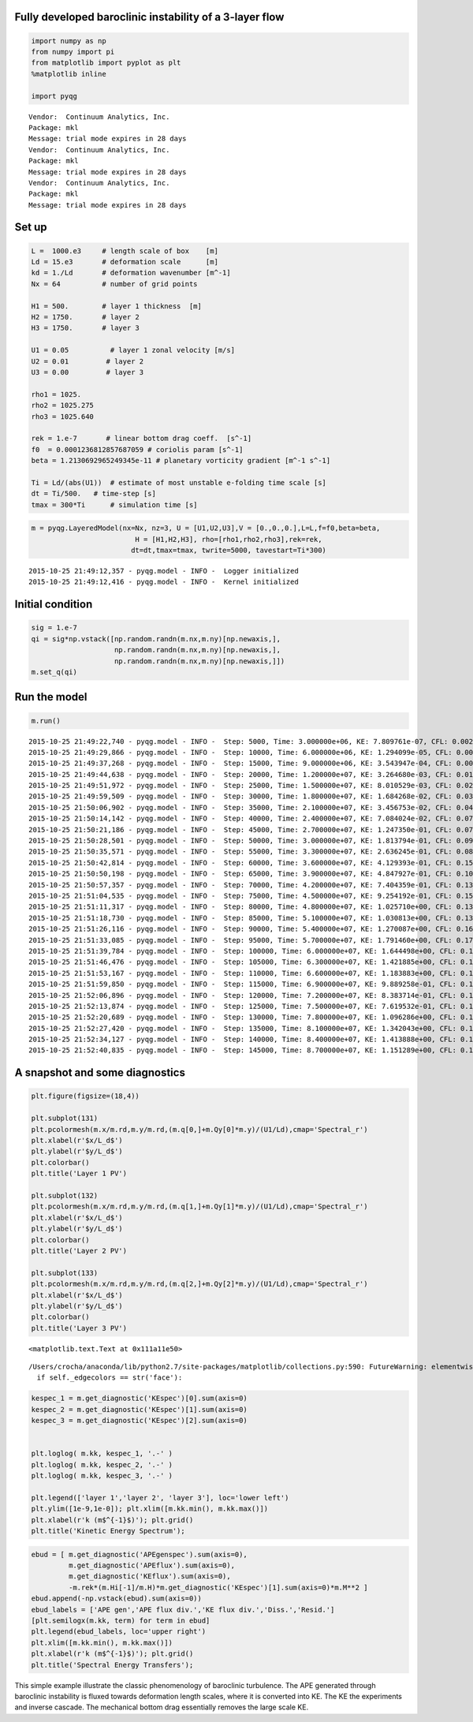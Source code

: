 
Fully developed baroclinic instability of a 3-layer flow
========================================================

.. code:: python

    import numpy as np
    from numpy import pi
    from matplotlib import pyplot as plt
    %matplotlib inline
    
    import pyqg


.. parsed-literal::

    Vendor:  Continuum Analytics, Inc.
    Package: mkl
    Message: trial mode expires in 28 days
    Vendor:  Continuum Analytics, Inc.
    Package: mkl
    Message: trial mode expires in 28 days
    Vendor:  Continuum Analytics, Inc.
    Package: mkl
    Message: trial mode expires in 28 days


Set up
======

.. code:: python

    L =  1000.e3     # length scale of box    [m]
    Ld = 15.e3       # deformation scale      [m]
    kd = 1./Ld       # deformation wavenumber [m^-1]
    Nx = 64          # number of grid points
    
    H1 = 500.        # layer 1 thickness  [m]
    H2 = 1750.       # layer 2 
    H3 = 1750.       # layer 3 
    
    U1 = 0.05          # layer 1 zonal velocity [m/s]
    U2 = 0.01         # layer 2
    U3 = 0.00         # layer 3
    
    rho1 = 1025.
    rho2 = 1025.275
    rho3 = 1025.640
    
    rek = 1.e-7       # linear bottom drag coeff.  [s^-1]
    f0  = 0.0001236812857687059 # coriolis param [s^-1]
    beta = 1.2130692965249345e-11 # planetary vorticity gradient [m^-1 s^-1]
    
    Ti = Ld/(abs(U1))  # estimate of most unstable e-folding time scale [s]
    dt = Ti/500.   # time-step [s]
    tmax = 300*Ti      # simulation time [s]

.. code:: python

    m = pyqg.LayeredModel(nx=Nx, nz=3, U = [U1,U2,U3],V = [0.,0.,0.],L=L,f=f0,beta=beta,
                             H = [H1,H2,H3], rho=[rho1,rho2,rho3],rek=rek,
                            dt=dt,tmax=tmax, twrite=5000, tavestart=Ti*300)


.. parsed-literal::

    2015-10-25 21:49:12,357 - pyqg.model - INFO -  Logger initialized
    2015-10-25 21:49:12,416 - pyqg.model - INFO -  Kernel initialized


Initial condition
=================

.. code:: python

    sig = 1.e-7
    qi = sig*np.vstack([np.random.randn(m.nx,m.ny)[np.newaxis,],
                        np.random.randn(m.nx,m.ny)[np.newaxis,],
                        np.random.randn(m.nx,m.ny)[np.newaxis,]])
    m.set_q(qi)

Run the model
=============

.. code:: python

    m.run()


.. parsed-literal::

    2015-10-25 21:49:22,740 - pyqg.model - INFO -  Step: 5000, Time: 3.000000e+06, KE: 7.809761e-07, CFL: 0.002064
    2015-10-25 21:49:29,866 - pyqg.model - INFO -  Step: 10000, Time: 6.000000e+06, KE: 1.294099e-05, CFL: 0.002536
    2015-10-25 21:49:37,268 - pyqg.model - INFO -  Step: 15000, Time: 9.000000e+06, KE: 3.543947e-04, CFL: 0.006603
    2015-10-25 21:49:44,638 - pyqg.model - INFO -  Step: 20000, Time: 1.200000e+07, KE: 3.264680e-03, CFL: 0.016581
    2015-10-25 21:49:51,972 - pyqg.model - INFO -  Step: 25000, Time: 1.500000e+07, KE: 8.010529e-03, CFL: 0.026138
    2015-10-25 21:49:59,509 - pyqg.model - INFO -  Step: 30000, Time: 1.800000e+07, KE: 1.684268e-02, CFL: 0.039642
    2015-10-25 21:50:06,902 - pyqg.model - INFO -  Step: 35000, Time: 2.100000e+07, KE: 3.456753e-02, CFL: 0.048855
    2015-10-25 21:50:14,142 - pyqg.model - INFO -  Step: 40000, Time: 2.400000e+07, KE: 7.084024e-02, CFL: 0.072394
    2015-10-25 21:50:21,186 - pyqg.model - INFO -  Step: 45000, Time: 2.700000e+07, KE: 1.247350e-01, CFL: 0.073444
    2015-10-25 21:50:28,501 - pyqg.model - INFO -  Step: 50000, Time: 3.000000e+07, KE: 1.813794e-01, CFL: 0.097114
    2015-10-25 21:50:35,571 - pyqg.model - INFO -  Step: 55000, Time: 3.300000e+07, KE: 2.636245e-01, CFL: 0.084097
    2015-10-25 21:50:42,814 - pyqg.model - INFO -  Step: 60000, Time: 3.600000e+07, KE: 4.129393e-01, CFL: 0.152460
    2015-10-25 21:50:50,198 - pyqg.model - INFO -  Step: 65000, Time: 3.900000e+07, KE: 4.847927e-01, CFL: 0.107015
    2015-10-25 21:50:57,357 - pyqg.model - INFO -  Step: 70000, Time: 4.200000e+07, KE: 7.404359e-01, CFL: 0.136182
    2015-10-25 21:51:04,535 - pyqg.model - INFO -  Step: 75000, Time: 4.500000e+07, KE: 9.254192e-01, CFL: 0.155382
    2015-10-25 21:51:11,317 - pyqg.model - INFO -  Step: 80000, Time: 4.800000e+07, KE: 1.025710e+00, CFL: 0.135584
    2015-10-25 21:51:18,730 - pyqg.model - INFO -  Step: 85000, Time: 5.100000e+07, KE: 1.030813e+00, CFL: 0.130809
    2015-10-25 21:51:26,116 - pyqg.model - INFO -  Step: 90000, Time: 5.400000e+07, KE: 1.270087e+00, CFL: 0.167862
    2015-10-25 21:51:33,085 - pyqg.model - INFO -  Step: 95000, Time: 5.700000e+07, KE: 1.791460e+00, CFL: 0.176772
    2015-10-25 21:51:39,784 - pyqg.model - INFO -  Step: 100000, Time: 6.000000e+07, KE: 1.644498e+00, CFL: 0.131095
    2015-10-25 21:51:46,476 - pyqg.model - INFO -  Step: 105000, Time: 6.300000e+07, KE: 1.421885e+00, CFL: 0.127148
    2015-10-25 21:51:53,167 - pyqg.model - INFO -  Step: 110000, Time: 6.600000e+07, KE: 1.183883e+00, CFL: 0.110700
    2015-10-25 21:51:59,850 - pyqg.model - INFO -  Step: 115000, Time: 6.900000e+07, KE: 9.889258e-01, CFL: 0.115063
    2015-10-25 21:52:06,896 - pyqg.model - INFO -  Step: 120000, Time: 7.200000e+07, KE: 8.383714e-01, CFL: 0.105721
    2015-10-25 21:52:13,874 - pyqg.model - INFO -  Step: 125000, Time: 7.500000e+07, KE: 7.619532e-01, CFL: 0.119120
    2015-10-25 21:52:20,689 - pyqg.model - INFO -  Step: 130000, Time: 7.800000e+07, KE: 1.096286e+00, CFL: 0.153684
    2015-10-25 21:52:27,420 - pyqg.model - INFO -  Step: 135000, Time: 8.100000e+07, KE: 1.342043e+00, CFL: 0.185609
    2015-10-25 21:52:34,127 - pyqg.model - INFO -  Step: 140000, Time: 8.400000e+07, KE: 1.413888e+00, CFL: 0.132139
    2015-10-25 21:52:40,835 - pyqg.model - INFO -  Step: 145000, Time: 8.700000e+07, KE: 1.151289e+00, CFL: 0.103622


A snapshot and some diagnostics
===============================

.. code:: python

    plt.figure(figsize=(18,4))
    
    plt.subplot(131)
    plt.pcolormesh(m.x/m.rd,m.y/m.rd,(m.q[0,]+m.Qy[0]*m.y)/(U1/Ld),cmap='Spectral_r')
    plt.xlabel(r'$x/L_d$')
    plt.ylabel(r'$y/L_d$')
    plt.colorbar()
    plt.title('Layer 1 PV')
    
    plt.subplot(132)
    plt.pcolormesh(m.x/m.rd,m.y/m.rd,(m.q[1,]+m.Qy[1]*m.y)/(U1/Ld),cmap='Spectral_r')
    plt.xlabel(r'$x/L_d$')
    plt.ylabel(r'$y/L_d$')
    plt.colorbar()
    plt.title('Layer 2 PV')
    
    plt.subplot(133)
    plt.pcolormesh(m.x/m.rd,m.y/m.rd,(m.q[2,]+m.Qy[2]*m.y)/(U1/Ld),cmap='Spectral_r')
    plt.xlabel(r'$x/L_d$')
    plt.ylabel(r'$y/L_d$')
    plt.colorbar()
    plt.title('Layer 3 PV')




.. parsed-literal::

    <matplotlib.text.Text at 0x111a11e50>



.. parsed-literal::

    /Users/crocha/anaconda/lib/python2.7/site-packages/matplotlib/collections.py:590: FutureWarning: elementwise comparison failed; returning scalar instead, but in the future will perform elementwise comparison
      if self._edgecolors == str('face'):



.. image:: layered_files/layered_10_2.png


.. code:: python

    kespec_1 = m.get_diagnostic('KEspec')[0].sum(axis=0)
    kespec_2 = m.get_diagnostic('KEspec')[1].sum(axis=0)
    kespec_3 = m.get_diagnostic('KEspec')[2].sum(axis=0)
    
    
    plt.loglog( m.kk, kespec_1, '.-' )
    plt.loglog( m.kk, kespec_2, '.-' )
    plt.loglog( m.kk, kespec_3, '.-' )
    
    plt.legend(['layer 1','layer 2', 'layer 3'], loc='lower left')
    plt.ylim([1e-9,1e-0]); plt.xlim([m.kk.min(), m.kk.max()])
    plt.xlabel(r'k (m$^{-1}$)'); plt.grid()
    plt.title('Kinetic Energy Spectrum');



.. image:: layered_files/layered_11_0.png


.. code:: python

    ebud = [ m.get_diagnostic('APEgenspec').sum(axis=0),
             m.get_diagnostic('APEflux').sum(axis=0),
             m.get_diagnostic('KEflux').sum(axis=0),
             -m.rek*(m.Hi[-1]/m.H)*m.get_diagnostic('KEspec')[1].sum(axis=0)*m.M**2 ]
    ebud.append(-np.vstack(ebud).sum(axis=0))
    ebud_labels = ['APE gen','APE flux div.','KE flux div.','Diss.','Resid.']
    [plt.semilogx(m.kk, term) for term in ebud]
    plt.legend(ebud_labels, loc='upper right')
    plt.xlim([m.kk.min(), m.kk.max()])
    plt.xlabel(r'k (m$^{-1}$)'); plt.grid()
    plt.title('Spectral Energy Transfers');




.. image:: layered_files/layered_12_0.png


This simple example illustrate the classic phenomenology of baroclinic
turbulence. The APE generated through baroclinic instability is fluxed
towards deformation length scales, where it is converted into KE. The KE
the experiments and inverse cascade. The mechanical bottom drag
essentially removes the large scale KE.
